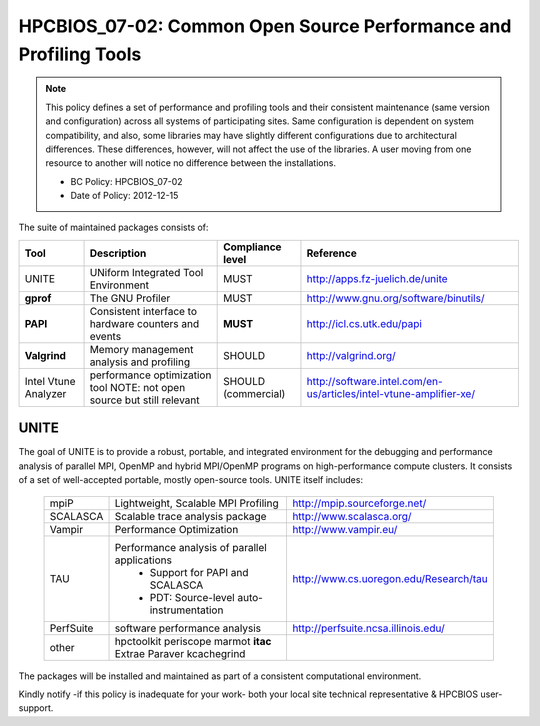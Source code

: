 .. _HPCBIOS_07-02:

HPCBIOS_07-02: Common Open Source Performance and Profiling Tools
=================================================================

.. note::
  This policy defines a set of performance and profiling tools and their
  consistent maintenance (same version and configuration) across all
  systems of participating sites. Same configuration is dependent on
  system compatibility, and also, some libraries may have slightly
  different configurations due to architectural differences. These
  differences, however, will not affect the use of the libraries. A user
  moving from one resource to another will notice no difference between
  the installations.

  * BC Policy: HPCBIOS_07-02
  * Date of Policy: 2012-12-15

The suite of maintained packages consists of:

+------------------------+--------------------------------------------------------+--------------------+-------------------------------------------------------------------------+
| Tool                   | Description                                            | Compliance level   | Reference                                                               |
+========================+========================================================+====================+=========================================================================+
| UNITE                  | UNiform Integrated Tool Environment                    | MUST               | http://apps.fz-juelich.de/unite                                         |
+------------------------+--------------------------------------------------------+--------------------+-------------------------------------------------------------------------+
| **gprof**              | The GNU Profiler                                       | MUST               | http://www.gnu.org/software/binutils/                                   |
+------------------------+--------------------------------------------------------+--------------------+-------------------------------------------------------------------------+
| **PAPI**               | Consistent interface to hardware counters and events   | **MUST**           | http://icl.cs.utk.edu/papi                                              |
+------------------------+--------------------------------------------------------+--------------------+-------------------------------------------------------------------------+
| **Valgrind**           | Memory management analysis and profiling               | SHOULD             | http://valgrind.org/                                                    |
+------------------------+--------------------------------------------------------+--------------------+-------------------------------------------------------------------------+
| Intel Vtune Analyzer   | performance optimization tool                          | SHOULD             | http://software.intel.com/en-us/articles/intel-vtune-amplifier-xe/      |
|                        | NOTE: not open source but still relevant               | (commercial)       |                                                                         |
+------------------------+--------------------------------------------------------+--------------------+-------------------------------------------------------------------------+

UNITE
~~~~~

The goal of UNITE is to provide a robust, portable, and integrated
environment for the debugging and performance analysis of parallel MPI,
OpenMP and hybrid MPI/OpenMP programs on high-performance compute
clusters. It consists of a set of well-accepted portable, mostly
open-source tools. UNITE itself includes:

  +------------+-------------------------------------------------+---------------------------------------------+
  | mpiP       | Lightweight, Scalable MPI Profiling             | http://mpip.sourceforge.net/                |
  +------------+-------------------------------------------------+---------------------------------------------+
  | SCALASCA   | Scalable trace analysis package                 | http://www.scalasca.org/                    |
  +------------+-------------------------------------------------+---------------------------------------------+
  | Vampir     | Performance Optimization                        | http://www.vampir.eu/                       |
  +------------+-------------------------------------------------+---------------------------------------------+
  | TAU        | Performance analysis of parallel applications   | http://www.cs.uoregon.edu/Research/tau      |
  |            |   * Support for PAPI and SCALASCA               |                                             |
  |            |   * PDT: Source-level auto-instrumentation      |                                             |
  +------------+-------------------------------------------------+---------------------------------------------+
  | PerfSuite  | software performance analysis                   | http://perfsuite.ncsa.illinois.edu/         |
  +------------+-------------------------------------------------+---------------------------------------------+
  | other      | hpctoolkit periscope marmot **itac**            |                                             |
  |            | Extrae Paraver kcachegrind                      |                                             |
  +------------+-------------------------------------------------+---------------------------------------------+

The packages will be installed and maintained as part of a consistent computational environment.

Kindly notify -if this policy is inadequate for your work-
both your local site technical representative & HPCBIOS user-support.

